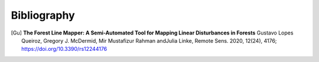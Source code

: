 ============
Bibliography
============

.. [Gu] **The Forest Line Mapper: A Semi-Automated Tool for Mapping Linear Disturbances in Forests**
    Gustavo Lopes Queiroz, Gregory J. McDermid, Mir Mustafizur Rahman andJulia Linke,
    Remote Sens. 2020, 12(24), 4176; https://doi.org/10.3390/rs12244176
